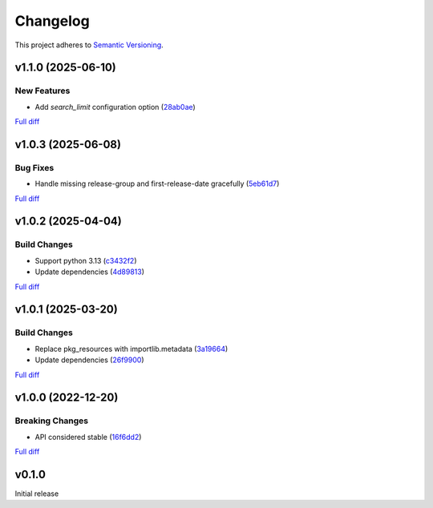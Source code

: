 #########
Changelog
#########

This project adheres to `Semantic Versioning <https://semver.org/spec/v2.0.0.html>`_.

v1.1.0 (2025-06-10)
===================

New Features
------------
* Add `search_limit` configuration option (`28ab0ae <https://github.com/MoeMusic/moe_musicbrainz/commit/28ab0aeb0c7791f2ef50e84a803cba9449b9fe4c>`_)

`Full diff <https://github.com/MoeMusic/moe_musicbrainz/compare/v1.0.3...v1.1.0>`__

v1.0.3 (2025-06-08)
===================

Bug Fixes
---------
* Handle missing release-group and first-release-date gracefully (`5eb61d7 <https://github.com/MoeMusic/moe_musicbrainz/commit/5eb61d7507a93eee4adfd2fbd50e9e75fdcd446a>`_)

`Full diff <https://github.com/MoeMusic/moe_musicbrainz/compare/v1.0.2...v1.0.3>`__

v1.0.2 (2025-04-04)
===================

Build Changes
-------------
* Support python 3.13 (`c3432f2 <https://github.com/MoeMusic/moe_musicbrainz/commit/c3432f2d42ac345917451f4df02e1d915c37e5ee>`_)
* Update dependencies (`4d89813 <https://github.com/MoeMusic/moe_musicbrainz/commit/4d8981368f8b7afed98dde9f8f98e1f1a31c0a25>`_)

`Full diff <https://github.com/MoeMusic/moe_musicbrainz/compare/v1.0.1...v1.0.2>`__

v1.0.1 (2025-03-20)
===================

Build Changes
-------------
* Replace pkg_resources with importlib.metadata (`3a19664 <https://github.com/MoeMusic/moe_musicbrainz/commit/3a196643b3ae0078197f987640f03cfabbf7ec25>`_)
* Update dependencies (`26f9900 <https://github.com/MoeMusic/moe_musicbrainz/commit/26f990099fa9c181fd86c1eab063a7a2703e976c>`_)

`Full diff <https://github.com/MoeMusic/moe_musicbrainz/compare/v1.0.0...v1.0.1>`__

v1.0.0 (2022-12-20)
===================

Breaking Changes
----------------
* API considered stable (`16f6dd2 <https://github.com/MoeMusic/moe_musicbrainz/commit/16f6dd28cc9644a95ed5b04142b3a545c0aa5f99>`_)

`Full diff <https://github.com/MoeMusic/moe_musicbrainz/compare/v0.1.0...v1.0.0>`__

v0.1.0
======
Initial release
